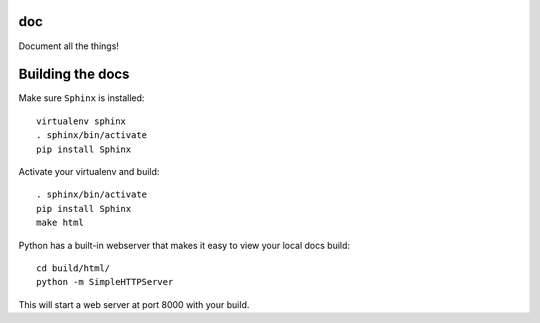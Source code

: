 doc
===

Document all the things!

Building the docs
=================

Make sure ``Sphinx`` is installed::

  virtualenv sphinx
  . sphinx/bin/activate
  pip install Sphinx

Activate your virtualenv and build::

  . sphinx/bin/activate
  pip install Sphinx
  make html

Python has a built-in webserver that makes it easy to view your local docs
build::

  cd build/html/
  python -m SimpleHTTPServer

This will start a web server at port 8000 with your build.
